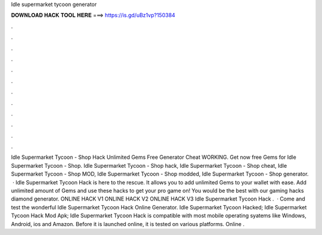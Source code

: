 Idle supermarket tycoon generator

𝐃𝐎𝐖𝐍𝐋𝐎𝐀𝐃 𝐇𝐀𝐂𝐊 𝐓𝐎𝐎𝐋 𝐇𝐄𝐑𝐄 ===> https://is.gd/uBz1vp?150384

.

.

.

.

.

.

.

.

.

.

.

.

Idle Supermarket Tycoon - Shop Hack Unlimited Gems Free Generator Cheat WORKING. Get now free Gems for Idle Supermarket Tycoon - Shop. Idle Supermarket Tycoon - Shop hack, Idle Supermarket Tycoon - Shop cheat, Idle Supermarket Tycoon - Shop MOD, Idle Supermarket Tycoon - Shop modded, Idle Supermarket Tycoon - Shop generator.  · Idle Supermarket Tycoon Hack is here to the rescue. It allows you to add unlimited Gems to your wallet with ease. Add unlimited amount of Gems and use these hacks to get your pro game on! You would be the best with our gaming hacks diamond generator. ONLINE HACK V1 ONLINE HACK V2 ONLINE HACK V3 Idle Supermarket Tycoon Hack .  · Come and test the wonderful Idle Supermarket Tycoon Hack Online Generator. Idle Supermarket Tycoon Hacked; Idle Supermarket Tycoon Hack Mod Apk; Idle Supermarket Tycoon Hack is compatible with most mobile operating syatems like Windows, Android, ios and Amazon. Before it is launched online, it is tested on various platforms. Online .
